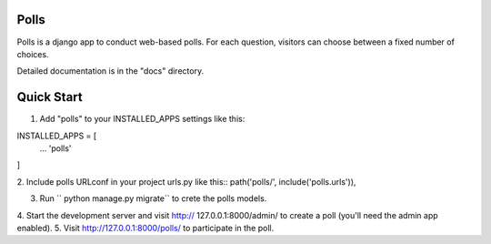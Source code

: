 Polls
-------
Polls is  a django app to conduct web-based polls. For each question,
visitors can choose between a fixed number of choices.

Detailed documentation is in the "docs" directory.

Quick Start
-----------

1. Add "polls" to your INSTALLED_APPS settings like this::

INSTALLED_APPS = [
    ...
    'polls'
]

2. Include polls URLconf in your project urls.py like this::
path('polls/', include('polls.urls')),

3. Run `` python manage.py migrate`` to crete the polls models.
4. Start the development server and visit http:// 127.0.0.1:8000/admin/
to create a poll (you'll need the admin app enabled).
5. Visit http://127.0.0.1:8000/polls/ to participate in the poll.